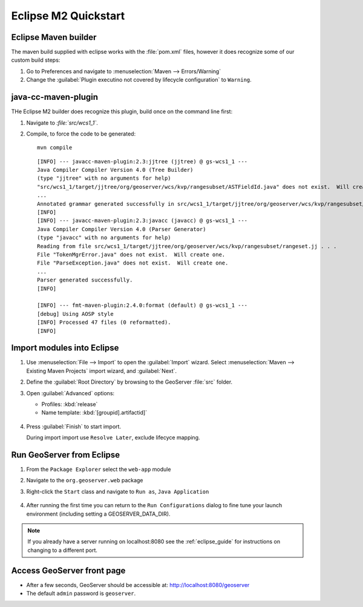 .. _quickstart_eclipse_m2:

Eclipse M2 Quickstart
=====================

Eclipse Maven builder
---------------------

The maven build supplied with eclipse works with the :file:`pom.xml` files, however it does recognize some of our custom build steps:

#. Go to Preferences and navigate to :menuselection:`Maven --> Errors/Warning`
#. Change the :guilabel:`Plugin executino not covered by lifecycle configuration` to ``Warning``.

.. figure:: img/m2_warning.png
   :scale: 50%

java-cc-maven-plugin
--------------------

THe Eclipse M2 builder does recognize this plugin, build once on the command line first:

#. Navigate to `:file:`src/wcs1_1``.
#. Compile, to force the code to be generated::
     
     mvn compile

   ::
     
     [INFO] --- javacc-maven-plugin:2.3:jjtree (jjtree) @ gs-wcs1_1 ---
     Java Compiler Compiler Version 4.0 (Tree Builder)
     (type "jjtree" with no arguments for help)
     "src/wcs1_1/target/jjtree/org/geoserver/wcs/kvp/rangesubset/ASTFieldId.java" does not exist.  Will create one.
     ...
     Annotated grammar generated successfully in src/wcs1_1/target/jjtree/org/geoserver/wcs/kvp/rangesubset/rangeset.jj
     [INFO] 
     [INFO] --- javacc-maven-plugin:2.3:javacc (javacc) @ gs-wcs1_1 ---
     Java Compiler Compiler Version 4.0 (Parser Generator)
     (type "javacc" with no arguments for help)
     Reading from file src/wcs1_1/target/jjtree/org/geoserver/wcs/kvp/rangesubset/rangeset.jj . . .
     File "TokenMgrError.java" does not exist.  Will create one.
     File "ParseException.java" does not exist.  Will create one.
     ...
     Parser generated successfully.
     [INFO] 

     [INFO] --- fmt-maven-plugin:2.4.0:format (default) @ gs-wcs1_1 ---
     [debug] Using AOSP style
     [INFO] Processed 47 files (0 reformatted).
     [INFO] 

Import modules into Eclipse
---------------------------

#. Use :menuselection:`File --> Import` to open the :guilabel:`Import` wizard.
   Select :menuselection:`Maven --> Existing Maven Projects` import wizard, and :guilabel:`Next`.

#. Define the :guilabel:`Root Directory` by browsing to the GeoServer :file:`src` folder.

#. Open :guilabel:`Advanced` options:
   
   * Profiles: :kbd:`release`
   * Name template: :kbd:`[groupid].artifactid]`

   .. figure:: img/m2_import.png
      :scale: 50%
      
#. Press :guilabel:`Finish` to start import.
   
   During import import use ``Resolve Later``, exclude lifecyce mapping.

   .. figure:: img/m2_plugin_connectors.png
      :scale: 50%
      
Run GeoServer from Eclipse
--------------------------

#. From the ``Package Explorer`` select the ``web-app`` module
#. Navigate to the ``org.geoserver.web`` package
#. Right-click the ``Start`` class and navigate to ``Run as``, ``Java Application``

   .. figure:: img/eclipse_run1.jpg
      :width: 80%

#. After running the first time you can return to the ``Run Configurations`` dialog
   to fine tune your launch environment (including setting a GEOSERVER_DATA_DIR).

.. note::
   
   If you already have a server running on localhost:8080 see the :ref:`eclipse_guide` for instructions on changing to a different port.

Access GeoServer front page
---------------------------

* After a few seconds, GeoServer should be accessible at: `<http://localhost:8080/geoserver>`_
* The default ``admin`` password is ``geoserver``.